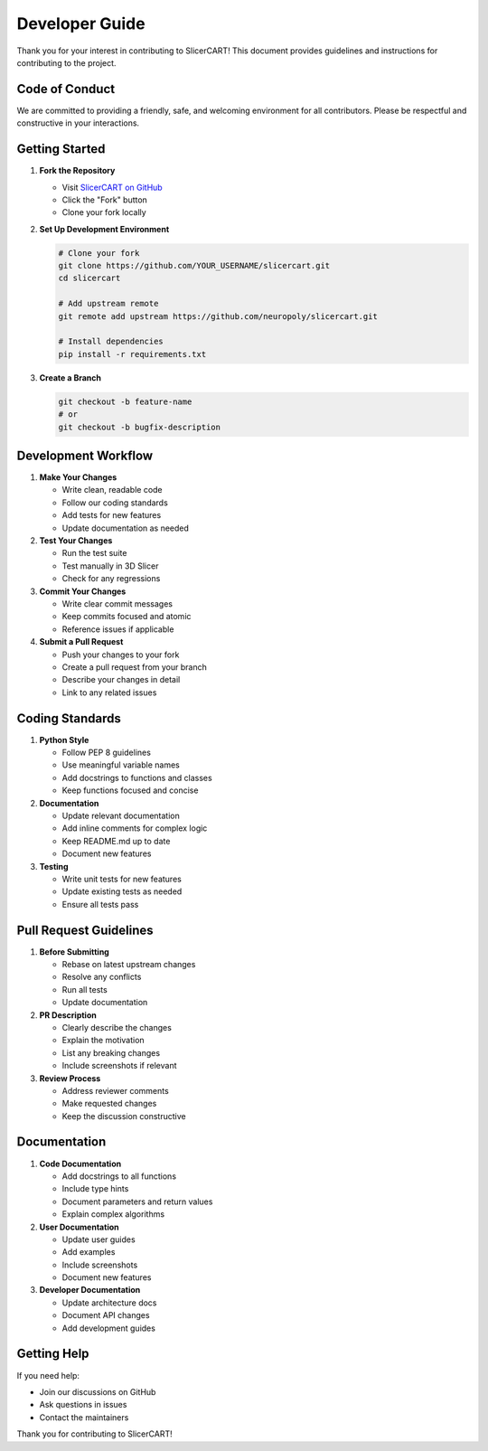Developer Guide
=======================

Thank you for your interest in contributing to SlicerCART! This document provides guidelines and instructions for contributing to the project.

Code of Conduct
-------------

We are committed to providing a friendly, safe, and welcoming environment for all contributors. Please be respectful and constructive in your interactions.

Getting Started
-------------

1. **Fork the Repository**
   
   * Visit `SlicerCART on GitHub <https://github.com/neuropoly/slicercart>`_
   * Click the "Fork" button
   * Clone your fork locally

2. **Set Up Development Environment**
   
   .. code-block:: bash

      # Clone your fork
      git clone https://github.com/YOUR_USERNAME/slicercart.git
      cd slicercart

      # Add upstream remote
      git remote add upstream https://github.com/neuropoly/slicercart.git

      # Install dependencies
      pip install -r requirements.txt

3. **Create a Branch**
   
   .. code-block:: bash

      git checkout -b feature-name
      # or
      git checkout -b bugfix-description

Development Workflow
-----------------

1. **Make Your Changes**
   
   * Write clean, readable code
   * Follow our coding standards
   * Add tests for new features
   * Update documentation as needed

2. **Test Your Changes**
   
   * Run the test suite
   * Test manually in 3D Slicer
   * Check for any regressions

3. **Commit Your Changes**
   
   * Write clear commit messages
   * Keep commits focused and atomic
   * Reference issues if applicable

4. **Submit a Pull Request**
   
   * Push your changes to your fork
   * Create a pull request from your branch
   * Describe your changes in detail
   * Link to any related issues

Coding Standards
--------------

1. **Python Style**
   
   * Follow PEP 8 guidelines
   * Use meaningful variable names
   * Add docstrings to functions and classes
   * Keep functions focused and concise

2. **Documentation**
   
   * Update relevant documentation
   * Add inline comments for complex logic
   * Keep README.md up to date
   * Document new features

3. **Testing**
   
   * Write unit tests for new features
   * Update existing tests as needed
   * Ensure all tests pass

Pull Request Guidelines
--------------------

1. **Before Submitting**
   
   * Rebase on latest upstream changes
   * Resolve any conflicts
   * Run all tests
   * Update documentation

2. **PR Description**
   
   * Clearly describe the changes
   * Explain the motivation
   * List any breaking changes
   * Include screenshots if relevant

3. **Review Process**
   
   * Address reviewer comments
   * Make requested changes
   * Keep the discussion constructive

Documentation
-----------

1. **Code Documentation**
   
   * Add docstrings to all functions
   * Include type hints
   * Document parameters and return values
   * Explain complex algorithms

2. **User Documentation**
   
   * Update user guides
   * Add examples
   * Include screenshots
   * Document new features

3. **Developer Documentation**
   
   * Update architecture docs
   * Document API changes
   * Add development guides

Getting Help
----------

If you need help:

* Join our discussions on GitHub
* Ask questions in issues
* Contact the maintainers

Thank you for contributing to SlicerCART! 